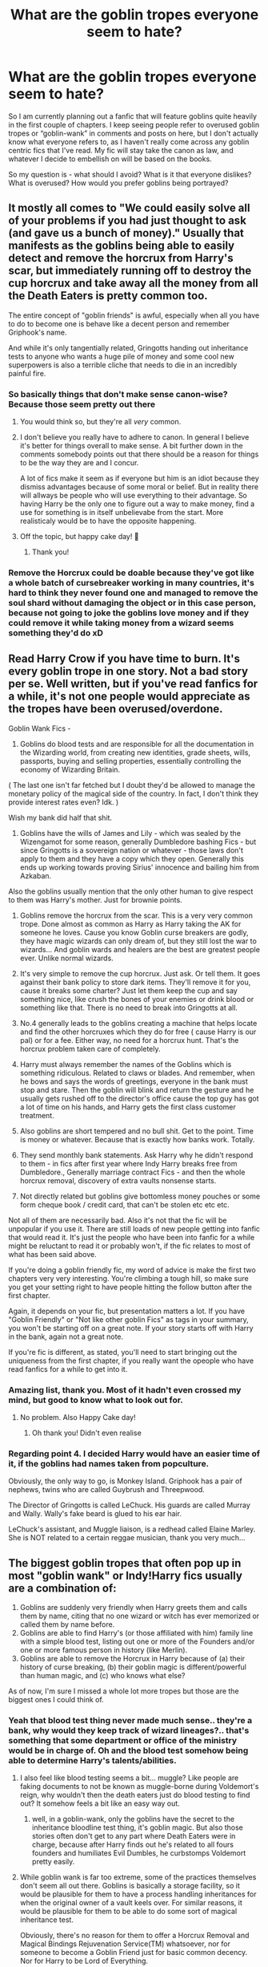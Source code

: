 #+TITLE: What are the goblin tropes everyone seem to hate?

* What are the goblin tropes everyone seem to hate?
:PROPERTIES:
:Author: siriusleenott
:Score: 33
:DateUnix: 1614208724.0
:DateShort: 2021-Feb-25
:FlairText: Discussion
:END:
So I am currently planning out a fanfic that will feature goblins quite heavily in the first couple of chapters. I keep seeing people refer to overused goblin tropes or “goblin-wank” in comments and posts on here, but I don't actually know what everyone refers to, as I haven't really come across any goblin centric fics that I've read. My fic will stay take the canon as law, and whatever I decide to embellish on will be based on the books.

So my question is - what should I avoid? What is it that everyone dislikes? What is overused? How would you prefer goblins being portrayed?


** It mostly all comes to "We could easily solve all of your problems if you had just thought to ask (and gave us a bunch of money)." Usually that manifests as the goblins being able to easily detect and remove the horcrux from Harry's scar, but immediately running off to destroy the cup horcrux and take away all the money from all the Death Eaters is pretty common too.

The entire concept of "goblin friends" is awful, especially when all you have to do to become one is behave like a decent person and remember Griphook's name.

And while it's only tangentially related, Gringotts handing out inheritance tests to anyone who wants a huge pile of money and some cool new superpowers is also a terrible cliche that needs to die in an incredibly painful fire.
:PROPERTIES:
:Author: TheLetterJ0
:Score: 51
:DateUnix: 1614209856.0
:DateShort: 2021-Feb-25
:END:

*** So basically things that don't make sense canon-wise? Because those seem pretty out there
:PROPERTIES:
:Author: siriusleenott
:Score: 20
:DateUnix: 1614210366.0
:DateShort: 2021-Feb-25
:END:

**** You would think so, but they're all /very/ common.
:PROPERTIES:
:Author: TheLetterJ0
:Score: 31
:DateUnix: 1614210981.0
:DateShort: 2021-Feb-25
:END:


**** I don't believe you really have to adhere to canon. In general I believe it's better for things overall to make sense. A bit further down in the comments somebody points out that there should be a reason for things to be the way they are and I concur.

A lot of fics make it seem as if everyone but him is an idiot because they dismiss advantages because of some moral or belief. But in reality there will allways be people who will use everything to their advantage. So having Harry be the only one to figure out a way to make money, find a use for something is in itself unbelievabe from the start. More realisticaly would be to have the opposite happening.
:PROPERTIES:
:Author: Pavic412
:Score: 12
:DateUnix: 1614256779.0
:DateShort: 2021-Feb-25
:END:


**** Off the topic, but happy cake day! 🍰
:PROPERTIES:
:Author: deatheguard
:Score: 6
:DateUnix: 1614278871.0
:DateShort: 2021-Feb-25
:END:

***** Thank you!
:PROPERTIES:
:Author: siriusleenott
:Score: 4
:DateUnix: 1614283494.0
:DateShort: 2021-Feb-25
:END:


*** Remove the Horcrux could be doable because they've got like a whole batch of cursebreaker working in many countries, it's hard to think they never found one and managed to remove the soul shard without damaging the object or in this case person, because not going to joke the goblins love money and if they could remove it while taking money from a wizard seems something they'd do xD
:PROPERTIES:
:Author: Polenordgwak
:Score: 3
:DateUnix: 1614377383.0
:DateShort: 2021-Feb-27
:END:


** Read Harry Crow if you have time to burn. It's every goblin trope in one story. Not a bad story per se. Well written, but if you've read fanfics for a while, it's not one people would appreciate as the tropes have been overused/overdone.

Goblin Wank Fics -

1. Goblins do blood tests and are responsible for all the documentation in the Wizarding world, from creating new identities, grade sheets, wills, passports, buying and selling properties, essentially controlling the economy of Wizarding Britain.

( The last one isn't far fetched but I doubt they'd be allowed to manage the monetary policy of the magical side of the country. In fact, I don't think they provide interest rates even? Idk. )

Wish my bank did half that shit.

1. Goblins have the wills of James and Lily - which was sealed by the Wizengamot for some reason, generally Dumbledore bashing Fics - but since Gringotts is a sovereign nation or whatever - those laws don't apply to them and they have a copy which they open. Generally this ends up working towards proving Sirius' innocence and bailing him from Azkaban.

Also the goblins usually mention that the only other human to give respect to them was Harry's mother. Just for brownie points.

1. Goblins remove the horcrux from the scar. This is a very very common trope. Done almost as common as Harry as Harry taking the AK for someone he loves. Cause you know Goblin curse breakers are godly, they have magic wizards can only dream of, but they still lost the war to wizards... And goblin wards and healers are the best are greatest people ever. Unlike normal wizards.

2. It's very simple to remove the cup horcrux. Just ask. Or tell them. It goes against their bank policy to store dark items. They'll remove it for you, cause it breaks some charter? Just let them keep the cup and say something nice, like crush the bones of your enemies or drink blood or something like that. There is no need to break into Gringotts at all.

3. No.4 generally leads to the goblins creating a machine that helps locate and find the other horcruxes which they do for free ( cause Harry is our pal) or for a fee. Either way, no need for a horcrux hunt. That's the horcrux problem taken care of completely.

4. Harry must always remember the names of the Goblins which is something ridiculous. Related to claws or blades. And remember, when he bows and says the words of greetings, everyone in the bank must stop and stare. Then the goblin will blink and return the gesture and he usually gets rushed off to the director's office cause the top guy has got a lot of time on his hands, and Harry gets the first class customer treatment.

5. Also goblins are short tempered and no bull shit. Get to the point. Time is money or whatever. Because that is exactly how banks work. Totally.

6. They send monthly bank statements. Ask Harry why he didn't respond to them - in fics after first year where Indy Harry breaks free from Dumbledore., Generally marriage contract Fics - and then the whole horcrux removal, discovery of extra vaults nonsense starts.

7. Not directly related but goblins give bottomless money pouches or some form cheque book / credit card, that can't be stolen etc etc etc.

Not all of them are necessarily bad. Also it's not that the fic will be unpopular if you use it. There are still loads of new people getting into fanfic that would read it. It's just the people who have been into fanfic for a while might be reluctant to read it or probably won't, if the fic relates to most of what has been said above.

If you're doing a goblin friendly fic, my word of advice is make the first two chapters very very interesting. You're climbing a tough hill, so make sure you get your setting right to have people hitting the follow button after the first chapter.

Again, it depends on your fic, but presentation matters a lot. If you have "Goblin Friendly" or "Not like other goblin Fics" as tags in your summary, you won't be starting off on a great note. If your story starts off with Harry in the bank, again not a great note.

If you're fic is different, as stated, you'll need to start bringing out the uniqueness from the first chapter, if you really want the opeople who have read fanfics for a while to get into it.
:PROPERTIES:
:Author: Snoo-31074
:Score: 22
:DateUnix: 1614229720.0
:DateShort: 2021-Feb-25
:END:

*** Amazing list, thank you. Most of it hadn't even crossed my mind, but good to know what to look out for.
:PROPERTIES:
:Author: siriusleenott
:Score: 14
:DateUnix: 1614245999.0
:DateShort: 2021-Feb-25
:END:

**** No problem. Also Happy Cake day!
:PROPERTIES:
:Author: Snoo-31074
:Score: 5
:DateUnix: 1614256224.0
:DateShort: 2021-Feb-25
:END:

***** Oh thank you! Didn't even realise
:PROPERTIES:
:Author: siriusleenott
:Score: 1
:DateUnix: 1614273385.0
:DateShort: 2021-Feb-25
:END:


*** Regarding point 4. I decided Harry would have an easier time of it, if the goblins had names taken from popculture.

Obviously, the only way to go, is Monkey Island. Griphook has a pair of nephews, twins who are called Guybrush and Threepwood.

The Director of Gringotts is called LeChuck. His guards are called Murray and Wally. Wally's fake beard is glued to his ear hair.

LeChuck's assistant, and Muggle liaison, is a redhead called Elaine Marley. She is NOT related to a certain reggae musician, thank you very much...
:PROPERTIES:
:Author: IceReddit87
:Score: 6
:DateUnix: 1614254758.0
:DateShort: 2021-Feb-25
:END:


** The biggest goblin tropes that often pop up in most "goblin wank" or Indy!Harry fics usually are a combination of:

1. Goblins are suddenly very friendly when Harry greets them and calls them by name, citing that no one wizard or witch has ever memorized or called them by name before.
2. Goblins are able to find Harry's (or those affiliated with him) family line with a simple blood test, listing out one or more of the Founders and/or one or more famous person in history (like Merlin).
3. Goblins are able to remove the Horcrux in Harry because of (a) their history of curse breaking, (b) their goblin magic is different/powerful than human magic, and (c) who knows what else?

As of now, I'm sure I missed a whole lot more tropes but those are the biggest ones I could think of.
:PROPERTIES:
:Author: Dude_Man_Bro_Sir
:Score: 36
:DateUnix: 1614210167.0
:DateShort: 2021-Feb-25
:END:

*** Yeah that blood test thing never made much sense.. they're a bank, why would they keep track of wizard lineages?.. that's something that some department or office of the ministry would be in charge of. Oh and the blood test somehow being able to determine Harry's talents/abilities.
:PROPERTIES:
:Author: PutridBasket
:Score: 20
:DateUnix: 1614211475.0
:DateShort: 2021-Feb-25
:END:

**** I also feel like blood testing seems a bit... muggle? Like people are faking documents to not be known as muggle-borne during Voldemort's reign, why wouldn't then the death eaters just do blood testing to find out? It somehow feels a bit like an easy way out.
:PROPERTIES:
:Author: siriusleenott
:Score: 8
:DateUnix: 1614246479.0
:DateShort: 2021-Feb-25
:END:

***** well, in a goblin-wank, only the goblins have the secret to the inheritance bloodline test thing, it's goblin magic. But also those stories often don't get to any part where Death Eaters were in charge, because after Harry finds out he's related to all fours founders and humiliates Evil Dumbles, he curbstomps Voldemort pretty easily.
:PROPERTIES:
:Author: cavelioness
:Score: 9
:DateUnix: 1614250133.0
:DateShort: 2021-Feb-25
:END:


**** While goblin wank is far too extreme, some of the practices themselves don't seem all out there. Goblins is basically a storage facility, so it would be plausible for them to have a process handling inheritances for when the original owner of a vault keels over. For similar reasons, it would be plausible for them to be able to do some sort of magical inheritance test.

Obviously, there's no reason for them to offer a Horcrux Removal and Magical Bindings Rejuvenation Service(TM) whatsoever, nor for someone to become a Goblin Friend just for basic common decency. Nor for Harry to be Lord of Everything.
:PROPERTIES:
:Author: Fredrik1994
:Score: 5
:DateUnix: 1614255919.0
:DateShort: 2021-Feb-25
:END:


*** I could see #3 being a thing but kept secret purely for financial gain for the goblins. Basically any curse breaking skill is automatically property of Goblins. They don't like Wizards so why give them another reason to go after their kind. The reason it's never used on non Gringotts curse breakers is they find it easier to just destroy or kill the container.
:PROPERTIES:
:Author: Glassjoe1337
:Score: 10
:DateUnix: 1614211213.0
:DateShort: 2021-Feb-25
:END:

**** The simplest explanation that I came up with is that that Horcruxes are very, very obscure or too dangerous that no one has properly documented it (or at all). Even Hermione's book mentioned that its only mention was to /not/ mention it in the book.

It's like the scenario with the unicorn blood, that only someone who has nothing else left to lose will drink the blood to suffer through a cursed life. Only someone who truly has nothing left to lose was willing to create a Horcrux, such that the only known people who made them would be Herpo the Foul and Voldemort.
:PROPERTIES:
:Author: Dude_Man_Bro_Sir
:Score: 8
:DateUnix: 1614213739.0
:DateShort: 2021-Feb-25
:END:


*** I could see goblins wanting to keep seriously dangerous artifacts out of their vaults- you can't exactly put a chunk of plutonium in a safety deposit box, after all. That's probably why they use cursebreakers in the first place, to remove dangerous curses on goblin-made objects that they want to reclaim.

I don't know if Hufflepuff's cup would be dangerous enough to bother the goblins- it's main protection was that it was locked in a high security vault. You could probably make a case that the goblins don't let people live inside their vaults, or if they do, that Voldemort didn't pay them rent. In that case, I think Gringotts would tell Lestrange to take the cup and put it somewhere else, or remove the horcrux and keep the cup as collateral if it was goblin-made.
:PROPERTIES:
:Author: Mythopoeist
:Score: 8
:DateUnix: 1614229749.0
:DateShort: 2021-Feb-25
:END:

**** That could actually be very interesting. The Goblins allow people to live in their vaults but only with a big rent and paying other necessities like food and shower which /will/ be payed regardless of necessity and some extra taxes on things like not eating (‘cause the food goes bad on the vault making a huge mess) and affecting either actively or passively the guard dragon. In the end the summed up cost of keeping the Horcrux in the vault takes all the money in the Lestrange vault and the cup is kicked out some time after the Lestranges are sent to Azkaban but before Voldemort frees them, the Goblins send the cup to Bellatrix's cell. Bella (after raging for a bit) decides to keep the cup on her. Either the dementors find it and eat the soul (so later the Horcrux hunt is extended permanently since the trio has no way of knowing that), the ministry finds it (coin flip to see what happens them) or she manages to keep the cup and a brand new Voldemort shows up in Azkaban without a wand but surrounded by dementors and his loyal followers.
:PROPERTIES:
:Author: JOKERRule
:Score: 2
:DateUnix: 1614256620.0
:DateShort: 2021-Feb-25
:END:


*** I don't really see how any of them works I'm canon in the first place? Like goblins are distrusting of wizards to start with, so that doesn't work with point 1. And if they were so powerful and has a history with curse breaking, why would they need to employ wizards to be the actual curse breakers?

Anywho, thanks for giving me the heads up. Glad I had no intention of using any of these to start with.
:PROPERTIES:
:Author: siriusleenott
:Score: 8
:DateUnix: 1614210543.0
:DateShort: 2021-Feb-25
:END:

**** u/Raesong:
#+begin_quote
  why would they need to employ wizards to be the actual curse breakers?
#+end_quote

Someone needs to be the cannon fodder.
:PROPERTIES:
:Author: Raesong
:Score: 16
:DateUnix: 1614214111.0
:DateShort: 2021-Feb-25
:END:


**** It doesn't work in canon or fanfics that are canon-compliant, yes. But most fics of that nature are, well, not canon-compliant. Especially Indy!Harry fics are completely non-canon compliant.
:PROPERTIES:
:Author: Dude_Man_Bro_Sir
:Score: 5
:DateUnix: 1614213508.0
:DateShort: 2021-Feb-25
:END:


** Harry goes to Gringotts and you are treated to a single chapter that is longer than most one-shots in which an extraordinarily helpful Goblin talks at you, the reader, in order to set the ground rules for this AU.

This often includes but is not limited to: justifying whatever bashing the author has planned for this fic, explaining how much better goblins are than wizards, providing Harry with his parents' wills, providing Harry with material goods (magic trunks, magic credit cards, nutrient potions, magical lasik, etc.), instating Harry as the lord of multiple ancient houses via a blood test, emancipating Harry, and a whole lot more that I'm not remembering.

An integral part of goblin wank stories that I don't think anyone else has touched on is that right after the Gringotts chapter Harry goes on a long and pointless shopping trip where the author tells you about a bunch of pointless crap he buys, then the story is usually abandoned less then 10k words later.

It sounds like from your other comments here that your plan is to stick to canon as much as you can, where goblins have A) shitty attitudes and B) locking caves that they will rent you to store hard currency in. If you stick to that you won't piss anyone off.
:PROPERTIES:
:Author: HamiltonsGhost
:Score: 12
:DateUnix: 1614237133.0
:DateShort: 2021-Feb-25
:END:

*** Yes my plan is to have the story more of a treasure hunt, with the goblins only featuring in the beginning to give direction of where to look. Obviously for payment. But I'm gonna use Dean as a main character, and I'd assume he'd developed some sort of friendship with Griphook after being on the run with him throughout DH.
:PROPERTIES:
:Author: siriusleenott
:Score: 6
:DateUnix: 1614246150.0
:DateShort: 2021-Feb-25
:END:

**** Payment and direction is a very good idea. The one-stop-shop for all your wizarding needs!Gringotts is obnoxious, but having them be information brokers as well as bankers/storage is just low-key enough to be cool, and mercenary enough to fit them.

Kind of mimics the IRL stock investments/projections too - rich people can hire stockbrokers to tell them what stocks they think are worthwhile investing in, so Gringotts providing information for profit does kind of mimic that in the Harry Potter world sort of way.

IMO, anyway. Other's mileage may vary. :D
:PROPERTIES:
:Author: Avalon1632
:Score: 5
:DateUnix: 1614267167.0
:DateShort: 2021-Feb-25
:END:


**** I like that idea a lot. It definitely makes sense that Dean and Griphook would have a more congenial relationship, and we know the goblins are interested in treasure hunting.

It sounds like you'd already neatly sidestepped all of the bad goblin tropes before ever posting this thread. Having a real, original idea like that tends to insulate you from the bad stuff pretty well!
:PROPERTIES:
:Author: HamiltonsGhost
:Score: 2
:DateUnix: 1614267864.0
:DateShort: 2021-Feb-25
:END:


*** Don't forget including a three-page long list produced from a drop of blood, detailing all the abilities and Lordships +Harry+Hadrian has, as well as all the properties all over the world which will be mentioned once (there, on that list), and never heard of and used again.
:PROPERTIES:
:Author: Sescquatch
:Score: 5
:DateUnix: 1614254902.0
:DateShort: 2021-Feb-25
:END:

**** My personal favorite: the heir ring that protects you from poisons and love potions, and then the character proceeds to never be poisoned or given a love potion.
:PROPERTIES:
:Author: HamiltonsGhost
:Score: 2
:DateUnix: 1614267966.0
:DateShort: 2021-Feb-25
:END:


** At it's core, wizards are on top in canon. We hear about Goblin rebellions, and yet they don't have wands, and we rarely see or hear of them outside the bank. This all points to Goblins having inferior means of conflict resolution. This isn't racism any more than saying a gorilla is stronger than a chimpanzee is, they're different creatures. They aren't human, they are different, and it seems in canon they are slightly beneath witches and wizards. That isn't politics, we hear they've fought for things that they don't have, therefore they must have lost. As a result they shouldn't be able to outdo witches and wizards. They can be different, but Goblin wank is when goblin are superior, often finding wizarding issues trivial to deal with. Spinning established canon history to change the winners is often seen as stupid. A Grindelwald wins AU is interesting, a Voldemort wins AU is interesting, however, a third year canon divergence that claims Voldemort has always been winning and everything has gone as he predicted, he's just using the time away from public light to work behind the scene is stupid and that actually his wraith form is just making him stronger. Nobody believes you. It doesn't fit.

Whenever you introduce something new you have to ask if this exists, why are things the way they are?
:PROPERTIES:
:Author: herO_wraith
:Score: 5
:DateUnix: 1614245499.0
:DateShort: 2021-Feb-25
:END:

*** I agree completely with you. When brainstorming you constantly have to ask yourself “why” to everything you're planning.
:PROPERTIES:
:Author: siriusleenott
:Score: 5
:DateUnix: 1614246263.0
:DateShort: 2021-Feb-25
:END:


*** Especially, considering that in canon the Goblins are terrified of and subservient towards Voldemort and so Goblin superiority and indifference towards wizard matters make no sense:

#+begin_quote
  ‘What did you say to me?' His voice was high and cold, but fury and fear burned inside him. The one thing he had dreaded -- but it could not be true, he could not see how ... The goblin was trembling, unable to meet the red eyes high above his. ‘Say it again!' murmured Voldemort. ‘Say it again!' ‘M -- my Lord,' stammered the goblin, its black eyes wide with terror, ‘m -- my Lord ... we t -- tried t -- to st -- stop them ... im -- impostors, my Lord ... broke -- broke into the -- into the Lestranges' v -- vault ...'

  Rowling, J.K.. Harry Potter and the Deathly Hallows (Book 7) (pp. 442-443). Pottermore Limited. Kindle Edition.
#+end_quote
:PROPERTIES:
:Author: HrJurist
:Score: 3
:DateUnix: 1614255434.0
:DateShort: 2021-Feb-25
:END:


** Basically, anything that makes Gringotts more than a freakin' bank.

It's /just a bank/ not a concierge service that does everything you could possibly need. They store money and other stuff in vaults for you and you can go there to get your money or other stuff from your vault or put money or other stuff into the vault.

They also exchange magic money for non magic money and vice versa.

They're very good at keeping stuff in vaults and have pretty elaborate security measures to aid in this.

They also have a sideline in grave robbing ancient magical tombs.

That's it. That's all they do.

They don't send bank statements, they don't invest, they don't check your bloodline, get you a portkey, handle your curses or Horcruxes, arrange healers, get you a Room of Spirit and Time type thing to train in, adopt you into their clan, have teams of assassins ready to be hired out, keep documents, enforce wills, broker real estate, have a rivalry with banking Gnomes in Zurich, or many other insane things I've seen in fanfics.

They store stuff, they change money, and they steal from the dead. That's it.
:PROPERTIES:
:Author: MalfeanBorn
:Score: 3
:DateUnix: 1614259802.0
:DateShort: 2021-Feb-25
:END:


** Please friend don't mention anything about teeth. I sounds weird but nearly every goblin fic I've ever read has a rule were your not supposed to show teeth to a goblin, it's why wizards never smile at them. Its after all a sign of aggression, goblins are after all just like chimpanzees really.
:PROPERTIES:
:Author: The-Man-Emperor
:Score: 3
:DateUnix: 1614276023.0
:DateShort: 2021-Feb-25
:END:


** Well mostly harry walking into Gringotts as Harry james potter and walking out as Lord Harrison James Sirius Potter Black Peverell Griffindor Slytherin , with 28 vaults and after a ritual which removed the horcrux
:PROPERTIES:
:Author: chayoutofcontext
:Score: 3
:DateUnix: 1614293894.0
:DateShort: 2021-Feb-26
:END:


** In my fic, Harry receives help from the goblins, because it is in the best interest of both races that Riddle's taken care off.

They do not offer it for free, however. Harry gives his word that, should he be victorious in the struggle against Riddle, he will use whatever influence he can muster to try and change things for the better for the nonhuman races of their world.

Goblins do not do anything for nothing. I think a play on that might a good idea.
:PROPERTIES:
:Author: IceReddit87
:Score: 5
:DateUnix: 1614211827.0
:DateShort: 2021-Feb-25
:END:


** "Here, have a Big Sack O' Gold, don't spend it all in one place"
:PROPERTIES:
:Author: Aced4remakes
:Score: 2
:DateUnix: 1614298429.0
:DateShort: 2021-Feb-26
:END:


** Other people have mostly covered the pitfalls of Friendly!Goblins so I'll give some advice on avoiding Tolkeinesque!Goblins.

The goblins of Lord of the Rings are bloodthirsty creatures of evil and literal creations of the Satan figure of the world. Harry Potter Goblins are not. They are an oppressed species that has its own culture. All known Goblin Rebellions and distrust of wizards are perfectly justified.

From canon we know that Goblins have a completely different interpretation of ownership and that humans are aware of this. We also know that humans don't give a fuck, instead forcing their own ideas on ownership onto the goblins and acting surprised when the goblins think of all wizards as thieves.

We also know that craftsmanship and ownership are among the most sanctified of ideas to goblins and that they take them incredibly seriously (they might be violent in defending property and the bank and in deterring thieves, but its due to their opinions on thievery, not a general predisposition to violence)

Also, almost every character we see interact with Goblins in canon succumbs to some level of Goblin prejudice. Even Bill Weasley who works with Goblins, has Goblins he'd consider friends, and knows completely about their beliefs regarding ownership, disregards those beliefs because an ancestor paid money to buy a tiara that their children never gave back.

Lessons to learn from this are that Goblins prioritize craftsmanship in their culture, not violence and that goblin prejudice is so deep in Britain that even good people follow it without really thinking about it deeply. It's not justified prejudice (like you'll see in fics where people say that the reason Goblins can't have wands is that they would use them to wage a war of conquest on wizards) but that in universe most people /think/ its justified.

Also Goblins don't live under Gringotts. Many live above ground and in villages around Britain.
:PROPERTIES:
:Author: Kingsonne
:Score: 5
:DateUnix: 1614226596.0
:DateShort: 2021-Feb-25
:END:

*** Some very good points there. Thank you!
:PROPERTIES:
:Author: siriusleenott
:Score: 3
:DateUnix: 1614245364.0
:DateShort: 2021-Feb-25
:END:
